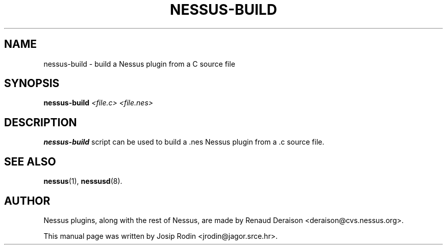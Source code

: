 .TH NESSUS-BUILD 1 "November 1999" "Debian Project" "Nessus plugins"
.SH NAME
nessus-build \- build a Nessus plugin from a C source file
.SH SYNOPSIS
.B nessus-build
.I <file.c> <file.nes>
.SH DESCRIPTION
.BR nessus-build
script can be used to build a .nes Nessus plugin from a .c source file.
.SH SEE ALSO
.BR nessus (1),
.BR nessusd (8).
.SH AUTHOR
Nessus plugins, along with the rest of Nessus, are made by Renaud Deraison
<deraison@cvs.nessus.org>.
.sp
This manual page was written by Josip Rodin <jrodin@jagor.srce.hr>.
